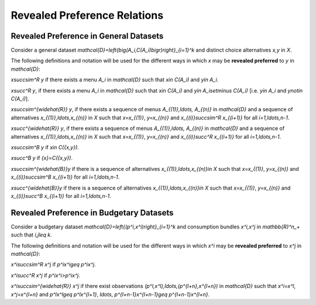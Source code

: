 Revealed Preference Relations
=============================

.. _revealed:

Revealed Preference in General Datasets
---------------------------------------

Consider a general dataset `\mathcal{D}=\left\{\big(A_i,C(A_i)\bigr)\right\}_{i=1}^k` and distinct choice alternatives `x,y` in `X`.

The following definitions and notation will be used for the 
different ways in which `x` may be **revealed preferred** to `y` in `\mathcal{D}`:

`x\succsim^R y` if there exists a menu `A_i` in `\mathcal{D}` such that `x\in C(A_i)` and `y\in A_i`.

`x\succ^R y`, if there exists a menu `A_i` in `\mathcal{D}` such that `x\in C(A_i)` and `y\in A_i\setminus C(A_i)` [i.e. `y\in A_i` and `y\not\in C(A_i)`].

`x\succsim^{\widehat{R}} y`, if there exists a sequence of menus 
`A_{(1)},\ldots, A_{(n)}` in `\mathcal{D}` and a sequence of alternatives `x_{(1)},\ldots,x_{(n)}` in `X` such that
`x=x_{(1)}`, `y=x_{(n)}` and `x_{(i)}\succsim^R x_{(i+1)}` for all `i=1,\ldots,n-1`.


`x\succ^{\widehat{R}} y`, if there exists a sequence of menus 
`A_{(1)},\ldots, A_{(n)}` in `\mathcal{D}` and a sequence of alternatives `x_{(1)},\ldots,x_{(n)}` in `X` such that
`x=x_{(1)}`, `y=x_{(n)}` and `x_{(i)}\succ^R x_{(i+1)}` for all `i=1,\ldots,n-1`.

`x\succsim^B y` if `x\in C(\{x,y\})`.

`x\succ^B y` if `\{x\}=C(\{x,y\})`.

`x\succsim^{\widehat{B}}y` if there is a sequence of alternatives `x_{(1)},\ldots,x_{(n)}\in X` such that `x=x_{(1)}`, `y=x_{(n)}`
and `x_{(i)}\succsim^B x_{(i+1)}` for all `i=1,\ldots,n-1`.


`x\succ^{\widehat{B}}y` if there is a sequence of alternatives `x_{(1)},\ldots,x_{(n)}\in X` such that `x=x_{(1)}`, `y=x_{(n)}`
and `x_{(i)}\succ^B x_{(i+1)}` for all `i=1,\ldots,n-1`.

Revealed Preference in Budgetary Datasets
-----------------------------------------

Consider a budgetary dataset `\mathcal{D}=\left\{(p^i,x^i)\right\}_{i=1}^k` 
and consumption bundles `x^i,x^j` in `\mathbb{R}^n_+` such that `i,j\leq k`.

The following definitions and notation will be used for the 
different ways in which `x^i` may be **revealed preferred** to `x^j` in `\mathcal{D}`:

`x^i\succsim^R x^j` if `p^ix^i\geq p^ix^j`.

`x^i\succ^R x^j` if `p^ix^i>p^ix^j`.

`x^i\succsim^{\widehat{R}} x^j` if there exist observations `(p^l,x^l),\ldots,(p^{l+n},x^{l+n})` in `\mathcal{D}` such that
`x^i=x^l`, `x^j=x^{l+n}` and `p^lx^l\geq p^lx^{l+1}`, `\ldots`, `p^{l+n-1}x^{l+n-1}\geq p^{l+n-1}x^{l+n}`.
